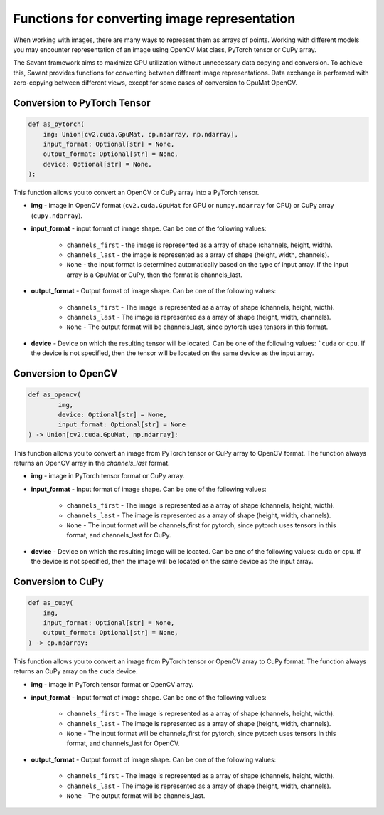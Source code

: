 Functions for converting image representation
---------------------------------------------

When working with images, there are many ways to represent them as arrays of points. Working with different models you may encounter representation of an image using OpenCV Mat class, PyTorch tensor or CuPy array.

The Savant framework aims to maximize GPU utilization without unnecessary data copying and conversion. To achieve this, Savant provides functions for converting between different image representations. Data exchange is performed with zero-copying between different views, except for some cases of conversion to GpuMat OpenCV.

Conversion to PyTorch Tensor
^^^^^^^^^^^^^^^^^^^^^^^^^^^^

.. code-block:: python

    def as_pytorch(
        img: Union[cv2.cuda.GpuMat, cp.ndarray, np.ndarray],
        input_format: Optional[str] = None,
        output_format: Optional[str] = None,
        device: Optional[str] = None,
    ):

This function allows you to convert an OpenCV or CuPy array into a PyTorch tensor.

- **img** - image in OpenCV format (``cv2.cuda.GpuMat`` for GPU or ``numpy.ndarray`` for CPU) or CuPy array (``cupy.ndarray``).

- **input_format** - input format of image shape. Can be one of the following values:

    - ``channels_first`` - the image is represented as a array of shape (channels, height, width).
    - ``channels_last`` - the image is represented as a array of shape (height, width, channels).
    - ``None`` - the input format is determined automatically based on the type of input array. If the input array is a GpuMat or CuPy, then the format is channels_last.

- **output_format** - Output format of image shape. Can be one of the following values:

    - ``channels_first`` - The image is represented as a array of shape (channels, height, width).
    - ``channels_last`` - The image is represented as a array of shape (height, width, channels).
    - ``None`` - The output format will be channels_last, since pytorch uses tensors in this format.

- **device** - Device on which the resulting tensor will be located. Can be one of the following values: ```cuda`` or ``cpu``. If the device is not specified, then the tensor will be located on the same device as the input array.


Conversion to OpenCV
^^^^^^^^^^^^^^^^^^^^

.. code-block:: python

    def as_opencv(
            img,
            device: Optional[str] = None,
            input_format: Optional[str] = None
    ) -> Union[cv2.cuda.GpuMat, np.ndarray]:

This function allows you to convert an image from PyTorch tensor or CuPy array to OpenCV format. The function always returns an OpenCV array in the `channels_last` format.

- **img** - image in PyTorch tensor format or CuPy array.
- **input_format** - Input format of image shape. Can be one of the following values:

    - ``channels_first`` - The image is represented as a array of shape (channels, height, width).
    - ``channels_last`` - The image is represented as a array of shape (height, width, channels).
    - ``None`` - The input format will be channels_first for pytorch, since pytorch uses tensors in this format, and channels_last for CuPy.

- **device** - Device on which the resulting image will be located. Can be one of the following values: ``cuda`` or ``cpu``. If the device is not specified, then the image will be located on the same device as the input array.

Conversion to CuPy
^^^^^^^^^^^^^^^^^^

.. code-block:: python

    def as_cupy(
        img,
        input_format: Optional[str] = None,
        output_format: Optional[str] = None,
    ) -> cp.ndarray:

This function allows you to convert an image from PyTorch tensor or OpenCV array to CuPy format. The function always returns an CuPy array on the ``cuda`` device.

- **img** - image in PyTorch tensor format or OpenCV array.
- **input_format** - Input format of image shape. Can be one of the following values:

    - ``channels_first`` - The image is represented as a array of shape (channels, height, width).
    - ``channels_last`` - The image is represented as a array of shape (height, width, channels).
    - ``None`` - The input format will be channels_first for pytorch, since pytorch uses tensors in this format, and channels_last for OpenCV.

- **output_format** - Output format of image shape. Can be one of the following values:

        - ``channels_first`` - The image is represented as a array of shape (channels, height, width).
        - ``channels_last`` - The image is represented as a array of shape (height, width, channels).
        - ``None`` - The output format will be channels_last.